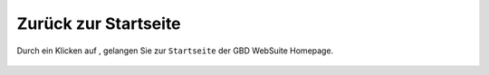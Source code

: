 .. _home:

Zurück zur Startseite
=====================

Durch ein Klicken auf |home|, gelangen Sie zur ``Startseite`` der GBD WebSuite Homepage.

 .. |home| image:: ../../../images/baseline-home-24px.svg
  :width: 30em
